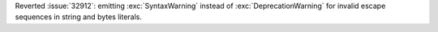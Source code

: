 Reverted :issue:`32912`: emitting :exc:`SyntaxWarning` instead of
:exc:`DeprecationWarning` for invalid escape sequences in string and bytes
literals.

